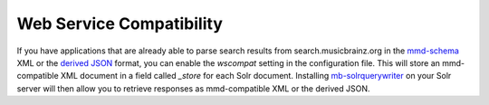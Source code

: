 Web Service Compatibility
-------------------------

If you have applications that are already able to parse search results from
search.musicbrainz.org in the `mmd-schema`_ XML or the `derived JSON`_ format,
you can enable the `wscompat` setting in the configuration file. This will
store an mmd-compatible XML document in a field called `_store` for each
Solr document.
Installing `mb-solrquerywriter`_ on your Solr server will then allow you to
retrieve responses as mmd-compatible XML or the derived JSON.

.. _mmd-schema: https://github.com/metabrainz/mmd-schema
.. _derived JSON: https://musicbrainz.org/doc/Development/JSON_Web_Service
.. _mb-solrquerywriter: https://github.com/metabrainz/mb-solrquerywriter/
